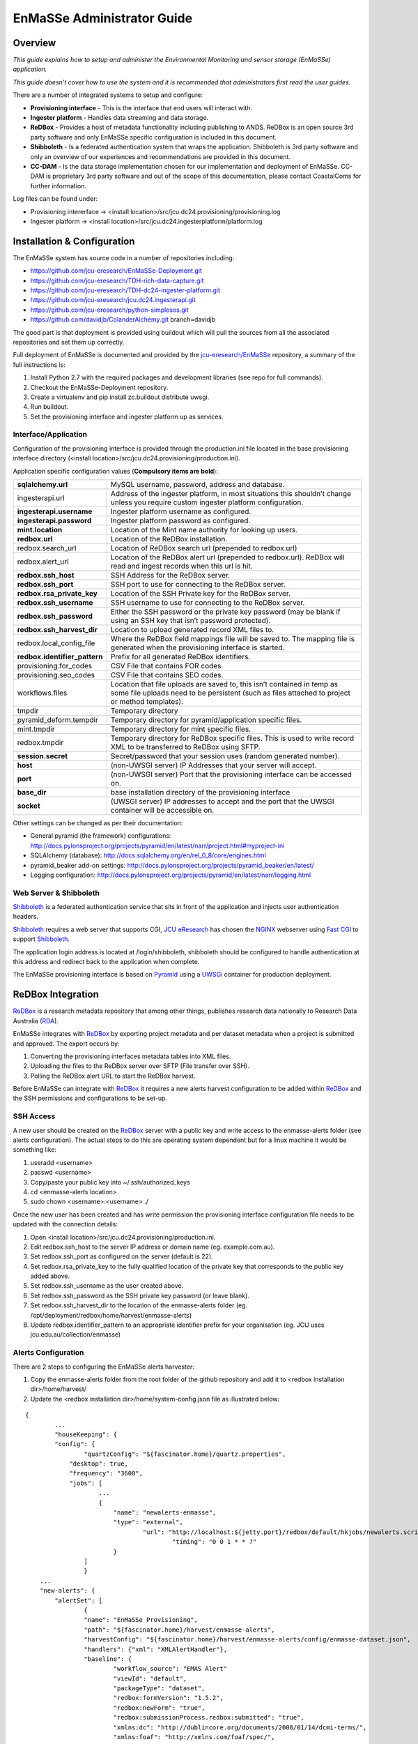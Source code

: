=================
EnMaSSe Administrator Guide
=================

Overview
--------

*This guide explains how to setup and administer the Environmental Monitoring and sensor storage (EnMaSSe) application.*

*This guide doesn’t cover how to use the system and it is recommended that administrators first read the user guides.*

There are a number of integrated systems to setup and configure:

- **Provisioning interface** - This is the interface that end users will interact with.
- **Ingester platform** - Handles data streaming and data storage.
- **ReDBox** - Provides a host of metadata functionality including publishing to ANDS.  ReDBox is an open source 3rd party software and only EnMaSSe specific configuration is included in this document.
- **Shibboleth** - Is a federated authentication system that wraps the application. Shibboleth is 3rd party software and only an overview of our experiences and recommendations are provided in this document.
- **CC-DAM** - Is the data storage implementation chosen for our implementation and deployment of EnMaSSe.  CC-DAM is proprietary 3rd party software and out of the scope of this documentation, please contact CoastalComs for further information.

Log files can be found under:

- Provisioning intererface -> <install location>/src/jcu.dc24.provisioning/provisioning.log
- Ingester platform -> <install location>/src/jcu.dc24.ingesterplatform/platform.log

Installation & Configuration
-----------------------------

The EnMaSSe system has source code in a number of repositories including:

- https://github.com/jcu-eresearch/EnMaSSe-Deployment.git
- https://github.com/jcu-eresearch/TDH-rich-data-capture.git
- https://github.com/jcu-eresearch/TDH-dc24-ingester-platform.git
- https://github.com/jcu-eresearch/jcu.dc24.ingesterapi.git
- https://github.com/jcu-eresearch/python-simplesos.git
- https://github.com/davidjb/ColanderAlchemy.git branch=davidjb

The good part is that deployment is provided using buildout which will pull the sources from all the associated repositories and set them up correctly.

.. _`jcu-eresearch/EnMaSSe`: https://github.com/jcu-eresearch/EnMaSSe-Deployment

Full deployment of EnMaSSe is documented and provided by the `jcu-eresearch/EnMaSSe`_ repository, a summary of the full instructions is:

#. Install Python 2.7 with the required packages and development libraries (see repo for full commands).
#. Checkout the EnMaSSe-Deployment repository.
#. Create a virtualenv and pip install zc.buildout distribute uwsgi.
#. Run buildout.
#. Set the provisioning interface and ingester platform up as services.

Interface/Application
+++++++++++++++++++++

Configuration of the provisioning interface is provided through the production.ini file located in the base provisioning interface directory (<install location>/src/jcu.dc24.provisioning/production.ini).

Application specific configuration values (**Compulsory items are bold**):

+-------------------------------+---------------------------------------------------------------------------------------------------------------------------------------------------------------------------+
| **sqlalchemy.url**            |  MySQL username, password, address and database.                                                                                                                          |
+-------------------------------+---------------------------------------------------------------------------------------------------------------------------------------------------------------------------+
| ingesterapi.url               | Address of the ingester platform, in most situations this shouldn’t change unless you require custom ingester platform configuration.                                     |
+-------------------------------+---------------------------------------------------------------------------------------------------------------------------------------------------------------------------+
| **ingesterapi.username**      | Ingester platform username as configured.                                                                                                                                 |
+-------------------------------+---------------------------------------------------------------------------------------------------------------------------------------------------------------------------+
| **ingesterapi.password**      | Ingester platform password as configured.                                                                                                                                 |
+-------------------------------+---------------------------------------------------------------------------------------------------------------------------------------------------------------------------+
| **mint.location**             | Location of the Mint name authority for looking up users.                                                                                                                 |
+-------------------------------+---------------------------------------------------------------------------------------------------------------------------------------------------------------------------+
| **redbox.url**                | Location of the ReDBox installation.                                                                                                                                      |
+-------------------------------+---------------------------------------------------------------------------------------------------------------------------------------------------------------------------+
| redbox.search_url             | Location of ReDBox search url (prepended to redbox.url)                                                                                                                   |
+-------------------------------+---------------------------------------------------------------------------------------------------------------------------------------------------------------------------+
| redbox.alert_url              | Location of the ReDBox alert url (prepended to redbox.url).  ReDBox will read and ingest records when this url is hit.                                                    |
+-------------------------------+---------------------------------------------------------------------------------------------------------------------------------------------------------------------------+
| **redbox.ssh_host**           | SSH Address for the ReDBox server.                                                                                                                                        |
+-------------------------------+---------------------------------------------------------------------------------------------------------------------------------------------------------------------------+
| **redbox.ssh_port**           | SSH port to use for connecting to the ReDBox server.                                                                                                                      |
+-------------------------------+---------------------------------------------------------------------------------------------------------------------------------------------------------------------------+
| **redbox.rsa_private_key**    | Location of the SSH Private key for the ReDBox server.                                                                                                                    |
+-------------------------------+---------------------------------------------------------------------------------------------------------------------------------------------------------------------------+
| **redbox.ssh_username**       | SSH username to use for connecting to the ReDBox server.                                                                                                                  |
+-------------------------------+---------------------------------------------------------------------------------------------------------------------------------------------------------------------------+
| **redbox.ssh_password**       | Either the SSH password or the private key password (may be blank if using an SSH key that isn’t password protected).                                                     |
+-------------------------------+---------------------------------------------------------------------------------------------------------------------------------------------------------------------------+
| **redbox.ssh_harvest_dir**    | Location to upload generated record XML files to.                                                                                                                         |
+-------------------------------+---------------------------------------------------------------------------------------------------------------------------------------------------------------------------+
| redbox.local_config_file      | Where the ReDBox field mappings file will be saved to. The mapping file is generated when the provisioning interface is started.                                          |
+-------------------------------+---------------------------------------------------------------------------------------------------------------------------------------------------------------------------+
| **redbox.identifier_pattern** | Prefix for all generated ReDBox identifiers.                                                                                                                              |
+-------------------------------+---------------------------------------------------------------------------------------------------------------------------------------------------------------------------+
| provisioning.for_codes        | CSV File that contains FOR codes.                                                                                                                                         |
+-------------------------------+---------------------------------------------------------------------------------------------------------------------------------------------------------------------------+
| provisioning.seo_codes        | CSV File that contains SEO codes.                                                                                                                                         |
+-------------------------------+---------------------------------------------------------------------------------------------------------------------------------------------------------------------------+
| workflows.files               | Location that file uploads are saved to, this isn’t contained in temp as some file uploads need to be persistent (such as files attached to project or method templates). |
+-------------------------------+---------------------------------------------------------------------------------------------------------------------------------------------------------------------------+
| tmpdir                        | Temporary directory                                                                                                                                                       |
+-------------------------------+---------------------------------------------------------------------------------------------------------------------------------------------------------------------------+
| pyramid_deform.tempdir        | Temporary directory for pyramid/application specific files.                                                                                                               |
+-------------------------------+---------------------------------------------------------------------------------------------------------------------------------------------------------------------------+
| mint.tmpdir                   | Temporary directory for mint specific files.                                                                                                                              |
+-------------------------------+---------------------------------------------------------------------------------------------------------------------------------------------------------------------------+
| redbox.tmpdir                 | Temporary directory for ReDBox specific files.  This is used to write record XML to be transferred to ReDBox using SFTP.                                                  |
+-------------------------------+---------------------------------------------------------------------------------------------------------------------------------------------------------------------------+
| **session.secret**            | Secret/password that your session uses (random generated number).                                                                                                         |
+-------------------------------+---------------------------------------------------------------------------------------------------------------------------------------------------------------------------+
| **host**                      | (non-UWSGI server) IP Addresses that your server will accept.                                                                                                             |
+-------------------------------+---------------------------------------------------------------------------------------------------------------------------------------------------------------------------+
| **port**                      | (non-UWSGI server) Port that the provisioning interface can be accessed on.                                                                                               |
+-------------------------------+---------------------------------------------------------------------------------------------------------------------------------------------------------------------------+
| **base_dir**                  | base installation directory of the provisioning interface                                                                                                                 |
+-------------------------------+---------------------------------------------------------------------------------------------------------------------------------------------------------------------------+
| **socket**                    | (UWSGI server) IP addresses to accept and the port that the UWSGI container will be accessible on.                                                                        |
+-------------------------------+---------------------------------------------------------------------------------------------------------------------------------------------------------------------------+

Other settings can be changed as per their documentation:

- General pyramid (the framework) configurations: http://docs.pylonsproject.org/projects/pyramid/en/latest/narr/project.html#myproject-ini
- SQLAlchemy (database): http://docs.sqlalchemy.org/en/rel_0_8/core/engines.html
- pyramid_beaker add-on settings: http://docs.pylonsproject.org/projects/pyramid_beaker/en/latest/
- Logging configuration: http://docs.pylonsproject.org/projects/pyramid/en/latest/narr/logging.html

Web Server & Shibboleth
+++++++++++++++++++++++

.. _Shibboleth: http://shibboleth.net/
.. _NGINX : http://wiki.nginx.org/Main
.. _`Fast CGI`: http://www.fastcgi.com/drupal/
.. _Pyramid: http://www.pylonsproject.org/
.. _UWSGi : http://uwsgi-docs.readthedocs.org/en/latest/
.. _`JCU eResearch`: http://eresearch.jcu.edu.au/
.. _ReDBox: http://www.redboxresearchdata.com.au/
.. _Mint: http://www.redboxresearchdata.com.au/
.. _RDA: http://researchdata.ands.org.au/

Shibboleth_ is a federated authentication service that sits in front of the application and injects user authentication headers.  

Shibboleth_ requires a web server that supports CGI, `JCU eResearch`_ has chosen the NGINX_ webserver using `Fast CGI`_ to support Shibboleth_.

The application login address is located at /login/shibboleth, shibboleth should be configured to handle authentication at this address and redirect back to the application when complete.

The EnMaSSe provisioning interface is based on Pyramid_ using a UWSGi_ container for production deployment.

ReDBox Integration
------------------

ReDBox_ is a research metadata repository that among other things, publishes research data nationally to Research Data Australia (RDA_).

EnMaSSe integrates with ReDBox_ by exporting project metadata and per dataset metadata when a project is submitted and approved.  The export occurs by:

#. Converting the provisioning interfaces metadata tables into XML files.
#. Uploading the files to the ReDBox server over SFTP (File transfer over SSH).
#. Polling the ReDBox alert URL to start the ReDBox harvest.

Before EnMaSSe can integrate with ReDBox_ it requires a new alerts harvest configuration to be added within ReDBox_ and the SSH permissions and configurations to be set-up.

SSH Access
++++++++++

A new user should be created on the ReDBox_ server with a public key and write access to the enmasse-alerts folder (see alerts configuration).  The actual steps to do this are operating system dependent but for a linux machine it would be something like:

#. useradd <username>
#. passwd <username>
#. Copy/paste your public key into ~/.ssh/authorized_keys
#. cd <enmasse-alerts location>
#. sudo chown <username>:<username> ./

Once the new user has been created and has write permission the provisioning interface configuration file needs to be updated with the connection details:

#. Open <install location>/src/jcu.dc24.provisioning/production.ini.
#. Edit redbox.ssh_host to the server IP address or domain name (eg. example.com.au).
#. Set redbox.ssh_port as configured on the server (default is 22).
#. Set redbox.rsa_private_key to the fully qualified location of the private key that corresponds to the public key added above.
#. Set redbox.ssh_username as the user created above.
#. Set redbox.ssh_password as the SSH private key password (or leave blank).
#. Set redbox.ssh_harvest_dir to the location of the enmasse-alerts folder (eg. /opt/deployment/redbox/home/harvest/enmasse-alerts)
#. Update redbox.identifier_pattern to an appropriate identifier prefix for your organisation (eg. JCU uses jcu.edu.au/collection/enmasse)

Alerts Configuration
++++++++++++++++++++

There are 2 steps to configuring the EnMaSSe alerts harvester:

#. Copy the enmasse-alerts folder from the root folder of the github repository and add it to <redbox installation dir>/home/harvest/
#. Update the <redbox installation dir>/home/system-config.json file as illustrated below:

:: 

	{	
		...	
		"houseKeeping": {	
	    	"config": {	
	        	"quartzConfig": "${fascinator.home}/quartz.properties",	
	            "desktop": true,	
	            "frequency": "3600",	
	            "jobs": [	
		            ...	
		            {	
		            	"name": "newalerts-enmasse",	
		                "type": "external",	
		        		"url": "http://localhost:${jetty.port}/redbox/default/hkjobs/newalerts.script",        	
						"timing": "0 0 1 * * ?"	
		           	}	
	           	]	
			}	
	    ...	
	    "new-alerts": {	
	    	"alertSet": [	
	        	{	
	            	"name": "EnMaSSe Provisioning",	
	               	"path": "${fascinator.home}/harvest/enmasse-alerts",	
	               	"harvestConfig": "${fascinator.home}/harvest/enmasse-alerts/config/enmasse-dataset.json",	
	               	"handlers": {"xml": "XMLAlertHandler"},	
	               	"baseline": {	
	                	"workflow_source": "EMAS Alert"	
	                   	"viewId": "default",	
	                   	"packageType": "dataset",	
	                   	"redbox:formVersion": "1.5.2",	
	                   	"redbox:newForm": "true",	
	                   	"redbox:submissionProcess.redbox:submitted": "true",	
	                   	"xmlns:dc": "http://dublincore.org/documents/2008/01/14/dcmi-terms/",	
	                   	"xmlns:foaf": "http://xmlns.com/foaf/spec/",	
	                   	"xmlns:anzsrc": "http://purl.org/anzsrc/",	
	                   	"dc:type.rdf:PlainLiteral": "dataset",	
	                   	"dc:type.skos:prefLabel": "Dataset",	
	                   	"dc:language.dc:identifier": "http://id.loc.gov/vocabulary/iso639-2/eng",	
	                   	"dc:language.skos:prefLabel": "English"	
	               	},	
	               	"timestampFields": ["redbox:submissionProcess.dc:date"],              	
	               	"XMLAlertHandlerParams": {	
		                "configMap": {	
		                	"xml": {"xmlMap": "${fascinator.home}/harvest/enmasse-alerts/config/enmasseXmlMap.json"}        	
		                }	
	          		}
				}	
			],	
	       	"baseline": {	
	           	"viewId": "default",	
	           	"packageType": "dataset",	
	           	"redbox:formVersion": "1.5.2",	
	           	"redbox:newForm": "true",	
	           	"redbox:submissionProcess.redbox:submitted": "true"	
	       	}	
	    ...	
	}

Project Management
------------------

A project workflow has been setup to encourage ease of use while allowing administrators to maintain a high quality of data and metadata.

EnMaSSe has the following possible states:

+-----------+------------+------------------+-----------------------------------------------------------------------------------------------------------------------+
| State     | Transition | Group/Permission | State Description                                                                                                     |
+===========+============+==================+=======================================================================================================================+
| Open      | Submitted  | CREATOR/SUBMIT   | Project is open for all users with write permission to edit.                                                          |
+-----------+------------+------------------+-----------------------------------------------------------------------------------------------------------------------+
| Submitted | Open       | Approve          | ADMIN/REOPEN, ADMIN/APPROVE | Users have finished setting up the project and submitted it for administrator approval. |
+-----------+------------+------------------+-----------------------------------------------------------------------------------------------------------------------+
| Approved  | Disabled   | AMIN/ DISABLE    | Administrators have approved the project, ReDBox records have been created and data ingesters have been set-up.       |
+-----------+------------+------------------+-----------------------------------------------------------------------------------------------------------------------+
| Disabled  | Approved   | Delete           | ADMIN/ENABLE, SUPER_ADMIN/ DELETE | Project has been disabled, stopping all ingesters from collecting more data.      |
+-----------+------------+------------------+-----------------------------------------------------------------------------------------------------------------------+
| Deleted   |            |                  | Project has been deleted, this action is restricted to super administrators.                                          |
+-----------+------------+------------------+-----------------------------------------------------------------------------------------------------------------------+

The intended workflow is illustrated below:

.. image:: _static/project_states.png
   :align: center

Figure 1:  Project states and transitions.

The manage data and logs contextual options are only available in the approved state (please refer to the EnMaSSe user guide for more information).

Administrators (and any user with the ADVANCED_FIELDS permission) can view some additional fields that are usually hidden, at the time of writing these included usage rights, other licenses and access rights url (information page).

Editing Page Templates & Text
-----------------------------

All pages are displayed from a view using form models and templates:

- **Views** describe what is displayed where and when, they are the logic behind the website.
- **Models** are abstractions of both forms/form elements and database tables (the data).
- **Templates** are what is actually displayed on the screen, they are the human readable representation of data.
- **Stylesheet** is the CSS stylesheet that makes the templates look good (eg. colours).

For changing **text in a form** you should look at the **models** section.
To change **static text** or how things are displayed, look in the **templates** section.
For **menu text or page help**, look in the **views** section.
For **styling** such as colours, positioning and backgrounds look at **stylesheets.**

Please note that these files are written in python, HTML and CSS programming languages, you should be able to edit plain text for minor changes but may need developer support for anything more advanced.

Templates
+++++++++

Everything on the provisioning interface is displayed through templates in the <installation directory/src/jcu.dc24.provisioning/jcudc24provisioning/templates>:

- **custom_widgets** are templates developed for specific situations or pages and aren’t related to the frameworks used (deform).
- **widgets** are default framework (deform) templates, most have been modified in some way (mostly for placeholder text, help text and descriptions).
- templates in the base directory are individual pages or part of the framework for rendering pages.

custom_widgets and widgets control how form elements are displayed more-so than what is displayed such as a text input is displayed using the help, description and value as provided by the model (eg. text isn’t hard-coded).

Templates in the base directory are mostly hard-coded such that you can directly edit the text seen on the website.

Models (Database & Form)
++++++++++++++++++++++++

Models are broken into 2 basic classifications:

#. Project models are held in **src/jcu.dc24.provisioning/jcudc24provisioning/models/project.py** and describe how all forms are displayed as well as all project related database tables.
#. **src/jcu.dc24.provisioning/jcudc24provisioning/models/website.py** contains general website forms and database tables (eg. authentication models).

For the most part you should be looking at:

- **ca_help/help** sets the text or HTML code under the ? symbol for that form element.
- **ca_description/description** set the text/HTML code that is displayed permanently below form element titles.
- **ca_title/title** sets the displayed title.
- **ca_placeholder/placeholder** sets the greyed out text that disappears when clicked.
- **ca_force_required** makes a form element required.
- If you see ca_child_... it means that this element is a sequence (can add elements by clicking the add button) and the added value will be used on the item added rather than the sequence itself.
- If you see ca_group_... it is grouping this and following elements together (for display purposes) and the set value will be used on the grouping rather than the element itself.

Specifics of all models and the underlying frameworks is relatively complicated, if you would like more information please refer to the developer guides.

**Note: All changes to models won’t take effect until the application is restarted.**

Views (Display & Logic)
+++++++++++++++++++++++

Views are also split between project pages and general website pages:

- **src/jcu.dc24.provisioning/jcudc24provisioning/views/view.py** contains general website pages such as the dashboard, login and help.
- **src/jcu.dc24.provisioning/jcudc24provisioning/views/workflows.py** contains project specific views such as creating new projects, configuring the project and managing project data.


Page help is set by the page_help value passed into self._create_response(page_help=<help>), this value is usually set in a page_help variable at the top of the view.

Menu text for project pages is found at the top of the workflows.py page, contextual options are set in WORKFLOW_ACTIONS and project configuration menus are set in WORKFLOW_STEPS:

- **title** sets the menu text itself.
- **page_title** sets the page heading as well as the browser tab text.
- **tooltip** sets the pop-up text when you hover the mouse over the menu.

For more information please refer to the developer guide.

**Note: All changes to views won’t take effect until the application is restarted.**

Stylesheet
++++++++++

The stylesheet is located at:

	src/jcu.dc24.provisioning/jcudc24provisioning/static/template.css.

Stylesheets are used in almost all websites and there are many CSS guides available on the web for reference.

A quick hint is to right click on the element you want to change and click inspect element or similar (supported in most modern browsers), look for a CSS button and you will see what/how the website elements look is being set.

User Roles & Permissions
------------------------

By default there are 2 roles available:

- ADMINISTRATOR’s have all permissions except EDIT_PERMISSIONS and DELETE.
- SUPER_ADMIN’s have all permissions.


There are also 2 dynamic roles that aren’t assigned to users:

- AUTHENTICATED is any user that has logged in.
- CREATOR is the user that created the project.


Default roles, permissions and authentication is configured in **src/jcu.dc24.provisioning/jcudc24provisioning/controllers/authentication.py**.

Actual permission, rolem user and other authentication databases are located at **src/jcu.dc24.provisioning/jcudc24provisioning/models/website.py**.

At the stage of writing there is no user interface for managing user permissions and roles (except the sharing page which are only a subset and per-project).  Configuration will need to be done on the database directly.

Managing Templates
------------------

There are two types of templates within EnMaSSe as well as standardised fields (or parent data schemas):

- Project templates allow the pre-filling of all data in a project.
- Method templates pre-fill both methods and any datasets associated with them.
- Standardised fields are pre-made data configurations that allow users to select common types of measurements/fields easily.  This not only encourages users to standardise their data but also increases the ease of searching the data portal.

Templates provide administrators a generic way of providing users with partially complete projects and methods/datasets.

The way templates work is by using a preconfigured database entry to pre-fill newly created projects or methods and datasets.

Project Templates
+++++++++++++++++

At the time of writing there is no administration interface for project templates and the database will need to be edited directly.

To make a project into a template a new entry needs to be added to the project_template table linked to the relevant project.  

Project templates should have an appropriate name and description and they can be grouped by using the same category.

All fields in the associated project will be pre-filled on any project that uses this template.

Method Templates
++++++++++++++++

At the time of writing there is no administration interface for method templates and the database will need to be edited directly.

To make a method into a template a new entry needs to be added to the method_template table linked to the relevant method.  

Method templates should have an appropriate name and description and they can be grouped by using the same category.

Method templates may also be linked to a dataset.

All fields in the associated methods and datasets will be pre-filled on any method that uses this template.

Standard Data Configuration Fields
++++++++++++++++++++++++++++++++++

At the time of writing there is no administration interface for method templates and the database will need to be edited directly.

To make a data configuration into a standardised field its method_schema row needs to be updated with a template_schema value of 1.

Standardised fields are hierarchical such that each data configuration may have many parents each of which add their associated method_schema_field’s and parent method_schema’s.

This means that similar data configurations can be reused for similar data streams and their data would be cross searchable.  Or common data configurations could be standardised so that no custom configuration is needed at all for compatible methods.
